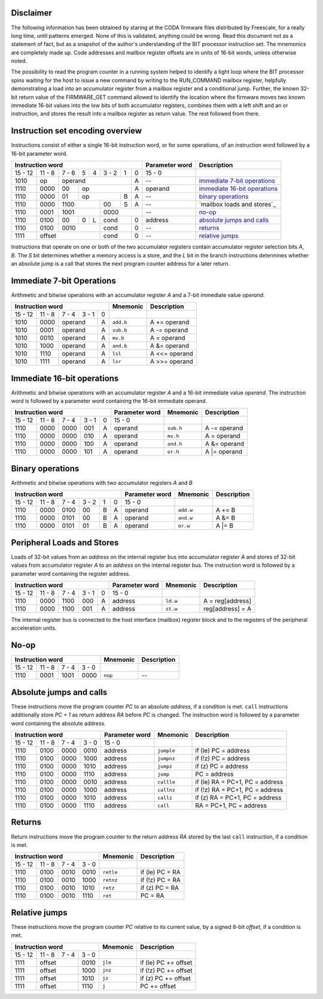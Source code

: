 Disclaimer
----------

The following information has been obtained by staring at the CODA firmware
files distributed by Freescale, for a really long time, until patterns emerged.
None of this is validated, anything could be wrong. Read this document not as
a statement of fact, but as a snapshot of the author's understanding of the BIT
processor instruction set. The mnemonics are completely made up. Code addresses
and mailbox register offsets are in units of 16-bit words, unless otherwise
noted.

The possibility to read the program counter in a running system helped to
identify a tight loop where the BIT processor spins waiting for the host to
issue a new command by writing to the RUN_COMMAND mailbox register, helpfully
demonstrating a load into an accumulator register from a mailbox register and a
conditional jump. Further, the known 32-bit return value of the FIRMWARE_GET
command allowed to identify the location where the firmware moves two known
immediate 16-bit values into the low bits of both accumulator registers,
combines them with a left shift and an or instruction, and stores the result
into a mailbox register as return value. The rest followed from there.

Instruction set encoding overview
---------------------------------

Instructions consist of either a single 16-bit instruction word, or for some
operations, of an instruction word followed by a 16-bit parameter word.

+------------------------------------+--------------+--------------------------------+
| Instruction word                   |Parameter word| Description                    |
+=======+======+=====+=+=+==+==+==+==+==============+================================+
|15 - 12|11 - 8|7 - 6|5|4|3 - 2| 1| 0| 15 - 0       |                                |
+-------+------+-----+-+-+-----+--+--+--------------+--------------------------------+
| 1010  | op   | operand          | A| --           | `immediate 7-bit operations`_  |
+-------+------+-----+------------+--+--------------+--------------------------------+
| 1110  | 0000 | 00  | op         | A| operand      | `immediate 16-bit operations`_ |
+-------+------+-----+---------+--+--+--------------+--------------------------------+
| 1110  | 0000 | 01  | op      | B| A| --           | `binary operations`_           |
+-------+------+-----+---+-----+--+--+--------------+--------------------------------+
| 1110  | 0000 | 1100    | 00  | S| A| --           | `mailbox loads and stores`_    |
+-------+------+---------+-----+--+--+--------------+--------------------------------+
| 1110  | 0001 | 1001    | 0000      | --           | `no-op`_                       |
+-------+------+-----+-+-+-----+--+--+--------------+--------------------------------+
| 1110  | 0100 | 00  |0|L| cond   | 0| address      | `absolute jumps and calls`_    |
+-------+------+-----+-+-+--------+--+--------------+--------------------------------+
| 1110  | 0100 | 0010    | cond   | 0| --           | `returns`_                     |
+-------+------+---------+--------+--+--------------+--------------------------------+
| 1111  | offset         | cond   | 0| --           | `relative jumps`_              |
+-------+----------------+--------+--+--------------+--------------------------------+

Instructions that operate on one or both of the two accumulator registers
contain accumulator register selection bits *A*, *B*. The *S* bit determines
whether a memory access is a store, and the *L* bit in the branch instructions
determines whether an absolute jump is a call that stores the next program
counter address for a later return.

Immediate 7-bit Operations
--------------------------

Arithmetic and bitwise operations with an accumulator register *A* and a 7-bit
immediate value *operand*.

+----------------------------+----------+----------------+
| Instruction word           | Mnemonic | Description    |
+=======+======+=====+=====+=+==========+================+
|15 - 12|11 - 8|7 - 4|3 - 1|0|          |                |
+-------+------+-----+-----+-+----------+----------------+
| 1010  | 0000 | operand   |A|``add.b`` | A += operand   |
+-------+------+-----------+-+----------+----------------+
| 1010  | 0001 | operand   |A|``sub.b`` | A -= operand   |
+-------+------+-----------+-+----------+----------------+
| 1010  | 0010 | operand   |A|``mv.b``  | A = operand    |
+-------+------+-----------+-+----------+----------------+
| 1010  | 1000 | operand   |A|``and.b`` | A &= operand   |
+-------+------+-----------+-+----------+----------------+
| 1010  | 1110 | operand   |A|``lsl``   | A <<= operand  |
+-------+------+-----------+-+----------+----------------+
| 1010  | 1111 | operand   |A|``lsr``   | A >>= operand  |
+-------+------+-----------+-+----------+----------------+

Immediate 16-bit operations
---------------------------

Arithmetic and bitwise operations with an accumulator register *A* and a 16-bit
immediate value *operand*. The instruction word is followed by a parameter word
containing the 16-bit immediate operand.

+-----------------------------+--------------+---------+------------------+
| Instruction word            |Parameter word|Mnemonic | Description      |
+=======+======+======+=====+=+==============+=========+==================+
|15 - 12|11 - 8| 7 - 4|3 - 1|0| 15 - 0       |         |                  |
+-------+------+------+-----+-+--------------+---------+------------------+
| 1110  | 0000 | 0000 | 001 |A| operand      |``sub.h``| A -= operand     |
+-------+------+------+-----+-+--------------+---------+------------------+
| 1110  | 0000 | 0000 | 010 |A| operand      |``mv.h`` | A = operand      |
+-------+------+------+-----+-+--------------+---------+------------------+
| 1110  | 0000 | 0000 | 100 |A| operand      |``and.h``| A &= operand     |
+-------+------+------+-----+-+--------------+---------+------------------+
| 1110  | 0000 | 0000 | 101 |A| operand      |``or.h`` | A |= operand     |
+-------+------+------+-----+-+--------------+---------+------------------+

Binary operations
-----------------

Arithmetic and bitwise operations with two accumulator registers *A* and *B*

+-------------------------------+--------------+---------+--------------+
| Instruction word              |Parameter word|Mnemonic | Description  |
+=======+======+======+=====+=+=+==============+=========+==============+
|15 - 12|11 - 8| 7 - 4|3 - 2|1|0| 15 - 0       |         |              |
+-------+------+------+-----+-+-+--------------+---------+--------------+
| 1110  | 0000 | 0100 | 00  |B|A| operand      |``add.w``| A += B       |
+-------+------+------+-----+-+-+--------------+---------+--------------+
| 1110  | 0000 | 0101 | 00  |B|A| operand      |``and.w``| A &= B       |
+-------+------+------+-----+-+-+--------------+---------+--------------+
| 1110  | 0000 | 0101 | 01  |B|A| operand      |``or.w`` | A |= B       |
+-------+------+------+-----+-+-+--------------+---------+--------------+

Peripheral Loads and Stores
---------------------------
Loads of 32-bit values from an *address* on the internal register bus into
accumulator register *A* and stores of 32-bit values from accumulator register
*A* to an *address* on the internal register bus. The instruction word is
followed by a parameter word containing the register address.

+-----------------------------+--------------+--------+------------------+
| Instruction word            |Parameter word|Mnemonic| Description      |
+=======+======+======+=====+=+==============+========+==================+
|15 - 12|11 - 8| 7 - 4|3 - 1|0| 15 - 0       |        |                  |
+-------+------+------+-----+-+--------------+--------+------------------+
| 1110  | 0000 | 1100 | 000 |A| address      |``ld.w``| A = reg[address] |
+-------+------+------+-----+-+--------------+--------+------------------+
| 1110  | 0000 | 1100 | 001 |A| address      |``st.w``| reg[address] = A |
+-------+------+------+-----+-+--------------+--------+------------------+

The internal register bus is connected to the host interface (mailbox) register
block and to the registers of the peripheral acceleration units.

No-op
-----

+----------------------------+----------+-------------+
| Instruction word           | Mnemonic | Description |
+=======+======+======+======+==========+=============+
|15 - 12|11 - 8| 7 - 4| 3 - 0|          |             |
+-------+------+------+------+----------+-------------+
| 1110  | 0001 | 1001 | 0000 | ``nop``  | --          |
+-------+------+------+------+----------+-------------+

Absolute jumps and calls
------------------------

These instructions move the program counter *PC* to an absolute *address*, if a
condition is met. ``call`` instructions additionally store *PC + 1* as return
address *RA* before *PC* is changed. The instruction word is followed by a
parameter word containing the absolute address.

+----------------------------+--------------+----------+---------------------------------+
| Instruction word           |Parameter word| Mnemonic | Description                     |
+=======+======+======+======+==============+==========+=================================+
|15 - 12|11 - 8| 7 - 4| 3 - 0| 15 - 0       |          |                                 |
+-------+------+------+------+--------------+----------+---------------------------------+
| 1110  | 0100 | 0000 | 0010 | address      |``jumple``| if (le) PC = address            |
+-------+------+------+------+--------------+----------+---------------------------------+
| 1110  | 0100 | 0000 | 1000 | address      |``jumpnz``| if (!z) PC = address            |
+-------+------+------+------+--------------+----------+---------------------------------+
| 1110  | 0100 | 0000 | 1010 | address      |``jumpz`` | if (z) PC = address             |
+-------+------+------+------+--------------+----------+---------------------------------+
| 1110  | 0100 | 0000 | 1110 | address      |``jump``  | PC = address                    |
+-------+------+------+------+--------------+----------+---------------------------------+
| 1110  | 0100 | 0000 | 0010 | address      |``callle``| if (le) RA = PC+1, PC = address |
+-------+------+------+------+--------------+----------+---------------------------------+
| 1110  | 0100 | 0000 | 1000 | address      |``callnz``| if (!z) RA = PC+1, PC = address |
+-------+------+------+------+--------------+----------+---------------------------------+
| 1110  | 0100 | 0000 | 1010 | address      |``callz`` | if (z) RA = PC+1, PC = address  |
+-------+------+------+------+--------------+----------+---------------------------------+
| 1110  | 0100 | 0000 | 1110 | address      |``call``  | RA = PC+1, PC = address         |
+-------+------+------+------+--------------+----------+---------------------------------+

Returns
-------

Return instructions move the program counter to the return address *RA* stored
by the last ``call`` instruction, if a condition is met.

+----------------------------+----------+-----------------+
| Instruction word           | Mnemonic | Description     |
+=======+======+======+======+==========+=================+
|15 - 12|11 - 8| 7 - 4| 3 - 0|          |                 |
+-------+------+------+------+----------+-----------------+
| 1110  | 0100 | 0010 | 0010 |``retle`` | if (le) PC = RA |
+-------+------+------+------+----------+-----------------+
| 1110  | 0100 | 0010 | 1000 |``retnz`` | if (!z) PC = RA |
+-------+------+------+------+----------+-----------------+
| 1110  | 0100 | 0010 | 1010 |``retz``  | if (z) PC = RA  |
+-------+------+------+------+----------+-----------------+
| 1110  | 0100 | 0010 | 1110 |``ret``   | PC = RA         |
+-------+------+------+------+----------+-----------------+

Relative jumps
--------------

These instructions move the program counter *PC* relative to its current value,
by a signed 8-bit *offset*, if a condition is met.

+----------------------------+--------+----------------------+
| Instruction word           |Mnemonic| Description          |
+=======+======+======+======+========+======================+
|15 - 12|11 - 8| 7 - 4| 3 - 0|        |                      |
+-------+------+------+------+--------+----------------------+
| 1111  | offset      | 0010 |``jle`` | if (le) PC += offset |
+-------+-------------+------+--------+----------------------+
| 1111  | offset      | 1000 |``jnz`` | if (!z) PC += offset |
+-------+-------------+------+--------+----------------------+
| 1111  | offset      | 1010 |``jz``  | if (z) PC += offset  |
+-------+-------------+------+--------+----------------------+
| 1111  | offset      | 1110 |``j``   | PC += offset         |
+-------+-------------+------+--------+----------------------+

